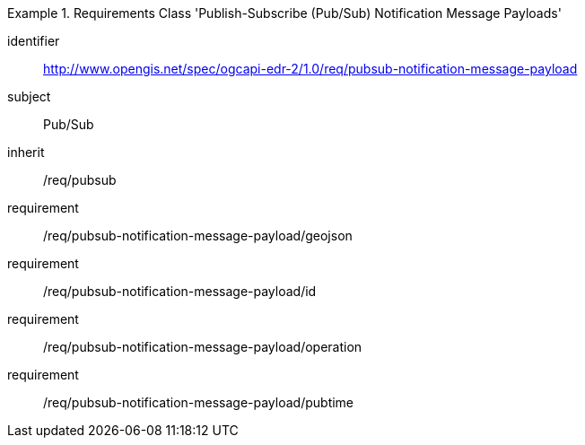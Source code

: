 [[rc_pubsub-notification-message-payload]]
[requirements_class]
.Requirements Class 'Publish-Subscribe (Pub/Sub) Notification Message Payloads'
====
[%metadata]
identifier:: http://www.opengis.net/spec/ogcapi-edr-2/1.0/req/pubsub-notification-message-payload
subject:: Pub/Sub
inherit:: /req/pubsub
requirement:: /req/pubsub-notification-message-payload/geojson
requirement:: /req/pubsub-notification-message-payload/id
requirement:: /req/pubsub-notification-message-payload/operation
requirement:: /req/pubsub-notification-message-payload/pubtime
====
